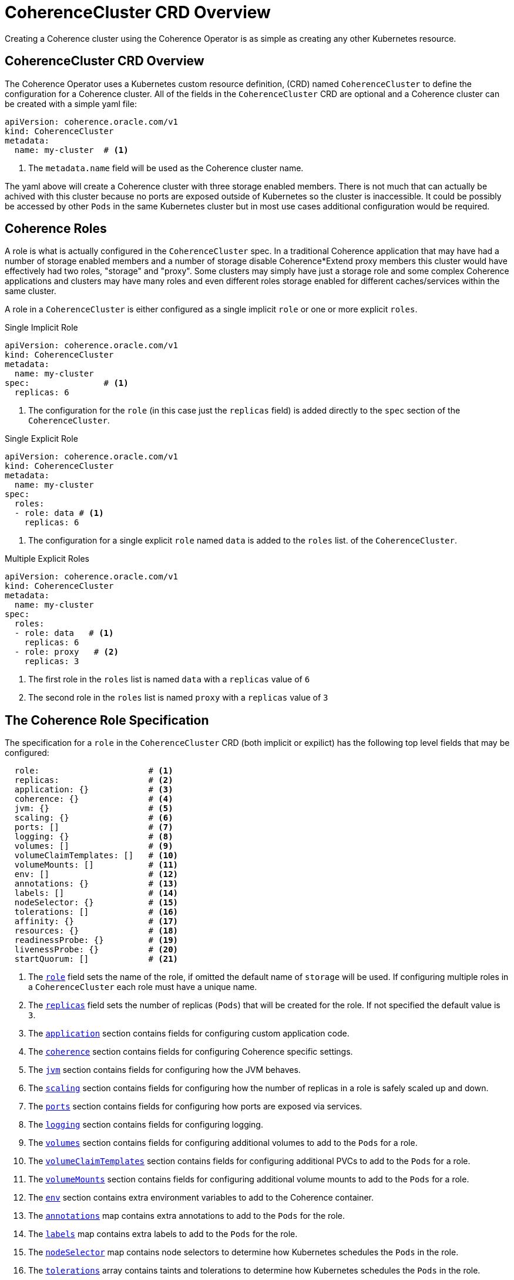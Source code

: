 ///////////////////////////////////////////////////////////////////////////////

    Copyright (c) 2019, 2020 Oracle and/or its affiliates. All rights reserved.

    Licensed under the Apache License, Version 2.0 (the "License");
    you may not use this file except in compliance with the License.
    You may obtain a copy of the License at

        http://www.apache.org/licenses/LICENSE-2.0

    Unless required by applicable law or agreed to in writing, software
    distributed under the License is distributed on an "AS IS" BASIS,
    WITHOUT WARRANTIES OR CONDITIONS OF ANY KIND, either express or implied.
    See the License for the specific language governing permissions and
    limitations under the License.

///////////////////////////////////////////////////////////////////////////////

= CoherenceCluster CRD Overview

Creating a Coherence cluster using the Coherence Operator is as simple as creating any other Kubernetes resource.

== CoherenceCluster CRD Overview

The Coherence Operator uses a Kubernetes custom resource definition, (CRD) named `CoherenceCluster` to define the
configuration for a Coherence cluster.
All of the fields in the `CoherenceCluster` CRD are optional and a Coherence cluster can be created with a simple yaml
file:

[source,yaml]
----
apiVersion: coherence.oracle.com/v1
kind: CoherenceCluster
metadata:
  name: my-cluster  # <1>
----

<1> The `metadata.name` field will be used as the Coherence cluster name.

The yaml above will create a Coherence cluster with three storage enabled members. 
There is not much that can actually be achived with this cluster because no ports are exposed outside of Kubernetes
so the cluster is inaccessible. It could be possibly be accessed by other `Pods` in the same Kubernetes cluster but
in most use cases additional configuration would be required.

== Coherence Roles

A role is what is actually configured in the `CoherenceCluster` spec. In a traditional Coherence application that may have
had a number of storage enabled members and a number of storage disable Coherence*Extend proxy members this cluster would
have effectively had two roles, "storage" and "proxy".
Some clusters may simply have just a storage role and some complex Coherence applications and clusters may have many roles
and even different roles storage enabled for different caches/services within the same cluster.

A role in a `CoherenceCluster` is either configured as a single implicit `role` or one or more explicit `roles`.

[source,yaml]
.Single Implicit Role
----
apiVersion: coherence.oracle.com/v1
kind: CoherenceCluster
metadata:
  name: my-cluster
spec:               # <1>
  replicas: 6
----

<1> The configuration for the `role` (in this case just the `replicas` field) is added directly to the `spec` section
of the `CoherenceCluster`.

[source,yaml]
.Single Explicit Role
----
apiVersion: coherence.oracle.com/v1
kind: CoherenceCluster
metadata:
  name: my-cluster
spec:
  roles:
  - role: data # <1>
    replicas: 6
----

<1> The configuration for a single explicit `role` named `data` is added to the `roles` list.
of the `CoherenceCluster`.

[source,yaml]
.Multiple Explicit Roles
----
apiVersion: coherence.oracle.com/v1
kind: CoherenceCluster
metadata:
  name: my-cluster
spec:
  roles:
  - role: data   # <1>
    replicas: 6
  - role: proxy   # <2>
    replicas: 3
----

<1> The first role in the `roles` list is named `data` with a `replicas` value of `6`
<2> The second role in the `roles` list is named `proxy` with a `replicas` value of `3`


== The Coherence Role Specification

The specification for a `role` in the `CoherenceCluster` CRD (both implicit or expilict) has the following top level
fields that may be configured:

[source,yaml]
----
  role:                      # <1>
  replicas:                  # <2>
  application: {}            # <3>
  coherence: {}              # <4>
  jvm: {}                    # <5>
  scaling: {}                # <6>
  ports: []                  # <7>
  logging: {}                # <8>
  volumes: []                # <9>
  volumeClaimTemplates: []   # <10>
  volumeMounts: []           # <11>
  env: []                    # <12>
  annotations: {}            # <13>
  labels: []                 # <14>
  nodeSelector: {}           # <15>
  tolerations: []            # <16>
  affinity: {}               # <17>
  resources: {}              # <18>
  readinessProbe: {}         # <19>
  livenessProbe: {}          # <20>
  startQuorum: []            # <21>
----

<1> The <<clusters/030_roles.adoc,`role`>> field sets the name of the role, if omitted the default name of `storage`
will be used. If configuring multiple roles in a `CoherenceCluster` each role must have a unique name.

<2> The <<clusters/040_replicas.adoc,`replicas`>> field sets the number of replicas (`Pods`) that will be created for
the role. If not specified the default value is `3`.

<3> The <<clusters/070_applications.adoc,`application`>> section contains fields for configuring custom application code.

<4> The <<clusters/050_coherence.adoc,`coherence`>> section contains fields for configuring Coherence specific settings.

<5> The <<clusters/080_jvm.adoc,`jvm`>> section contains fields for configuring how the JVM behaves.

<6> The <<clusters/085_safe_scaling.adoc,`scaling`>> section contains fields for configuring how the number of replicas
in a role is safely scaled up and down.

<7> The <<clusters/090_ports_and_services.adoc,`ports`>> section contains fields for configuring how ports are exposed
via services.

<8> The <<clusters/100_logging.adoc,`logging`>> section contains fields for configuring logging.

<9> The <<clusters/110_volumes.adoc,`volumes`>> section contains fields for configuring additional volumes to add to
the `Pods` for a role.

<10> The <<clusters/110_volumes.adoc,`volumeClaimTemplates`>> section contains fields for configuring additional PVCs
to add to the `Pods` for a role.

<11> The <<clusters/110_volumes.adoc,`volumeMounts`>> section contains fields for configuring additional volume mounts
to add to the `Pods` for a role.

<12> The <<clusters/115_environment_variables.adoc,`env`>> section contains extra environment variables to add to the
Coherence container.

<13> The <<clusters/120_annotations.adoc,`annotations`>> map contains extra annotations to add to the `Pods` for the
role.

<14> The <<clusters/125_labels.adoc,`labels`>> map contains extra labels to add to the `Pods` for the role.

<15> The <<clusters/130_pod_scheduling.adoc,`nodeSelector`>> map contains node selectors to determine how Kubernetes
schedules the `Pods` in the role.

<16> The <<clusters/130_pod_scheduling.adoc,`tolerations`>> array contains taints and tolerations to determine how
Kubernetes schedules the `Pods` in the role.

<17> The <<clusters/130_pod_scheduling.adoc,`affinity`>> contains `Pod` affinity fields to determine how Kubernetes
schedules the `Pods` in the role.

<18> The <<clusters/140_resource_constraints.adoc,`resources`>> contains configures resource limits for the Coherence
containers.

<19> The <<clusters/150_readiness_liveness.adoc,`readinessProbe>>` section configures the readiness probe for the
Coherence containers.

<20> The <<clusters/150_readiness_liveness.adoc,`livenessProbe`>> section configures the liveness probe for the
Coherence containers.

<21> The <<clusters/035_role_startup_ordering.adoc, `startQuorum`>> section configures the start-up dependencies for a role,
that is the roles that must be started before this role can start.
